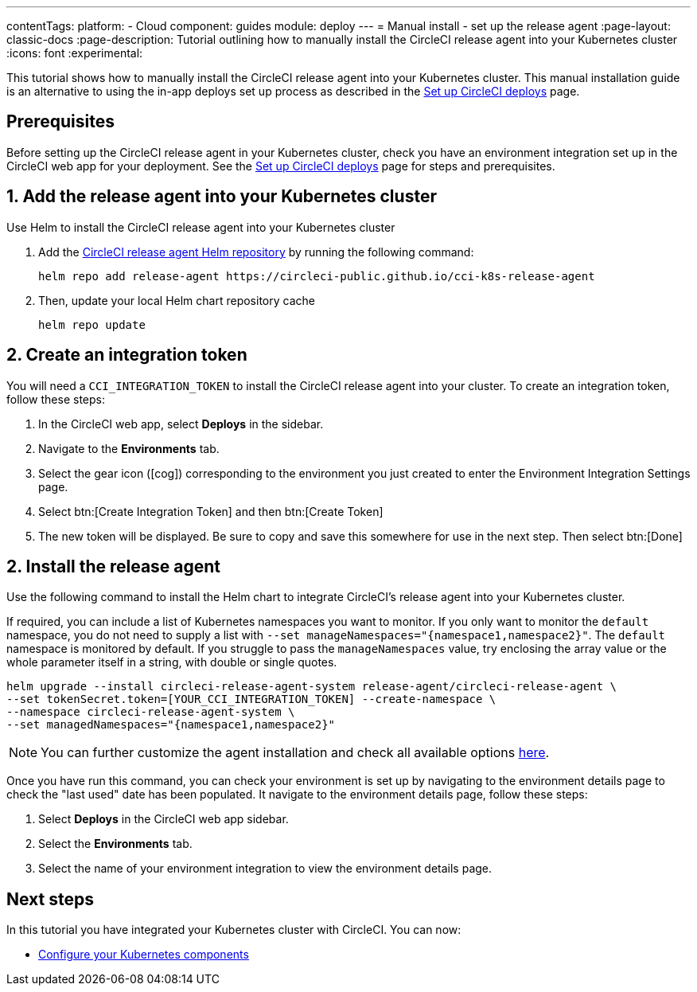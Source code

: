 ---
contentTags:
  platform:
  - Cloud
component: guides
module: deploy
---
= Manual install - set up the release agent
:page-layout: classic-docs
:page-description: Tutorial outlining how to manually install the CircleCI release agent into your Kubernetes cluster
:icons: font
:experimental:

This tutorial shows how to manually install the CircleCI release agent into your Kubernetes cluster. This manual installation guide is an alternative to using the in-app deploys set up process as described in the xref:set-up-circleci-deploys#[Set up CircleCI deploys] page.

== Prerequisites

Before setting up the CircleCI release agent in your Kubernetes cluster, check you have an environment integration set up in the CircleCI web app for your deployment. See the xref:set-up-circleci-deploys#[Set up CircleCI deploys] page for steps and prerequisites.

== 1. Add the release agent into your Kubernetes cluster

Use Helm to install the CircleCI release agent into your Kubernetes cluster

. Add the link:https://circleci-public.github.io/cci-k8s-release-agent/[CircleCI release agent Helm repository] by running the following command:
+
[,shell]
----
helm repo add release-agent https://circleci-public.github.io/cci-k8s-release-agent
----

. Then, update your local Helm chart repository cache
+
[,shell]
----
helm repo update
----

== 2. Create an integration token

You will need a `CCI_INTEGRATION_TOKEN` to install the CircleCI release agent into your cluster. To create an integration token, follow these steps:

. In the CircleCI web app, select **Deploys** in the sidebar.
. Navigate to the **Environments** tab.
. Select the gear icon (icon:cog[]) corresponding to the environment you just created to enter the Environment Integration Settings page.
. Select btn:[Create Integration Token] and then btn:[Create Token]
. The new token will be displayed. Be sure to copy and save this somewhere for use in the next step. Then select btn:[Done]


[#install-the-release-agent]
== 2. Install the release agent

Use the following command to install the Helm chart to integrate CircleCI's release agent into your Kubernetes cluster.

If required, you can include a list of Kubernetes namespaces you want to monitor. If you only want to monitor the `default` namespace, you do not need to supply a list with `--set manageNamespaces="{namespace1,namespace2}"`. The `default` namespace is monitored by default. If you struggle to pass the `manageNamespaces` value, try enclosing the array value or the whole parameter itself in a string, with double or single quotes.

[,shell]
----
helm upgrade --install circleci-release-agent-system release-agent/circleci-release-agent \
--set tokenSecret.token=[YOUR_CCI_INTEGRATION_TOKEN] --create-namespace \
--namespace circleci-release-agent-system \
--set managedNamespaces="{namespace1,namespace2}"
----

NOTE: You can further customize the agent installation and check all available options link:https://circleci-public.github.io/cci-k8s-release-agent/[here].

Once you have run this command, you can check your environment is set up by navigating to the environment details page to check the "last used" date has been populated. It navigate to the environment details page, follow these steps:

. Select **Deploys** in the CircleCI web app sidebar.
. Select the **Environments** tab.
. Select the name of your environment integration to view the environment details page.

[#next-steps]
== Next steps

In this tutorial you have integrated your Kubernetes cluster with CircleCI. You can now:

* xref:configure-your-kubernetes-components#[Configure your Kubernetes components]

